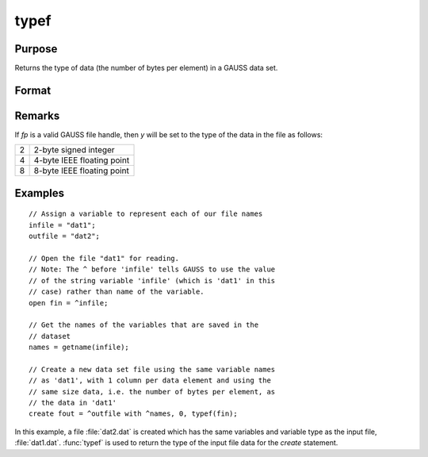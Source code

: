 
typef
==============================================

Purpose
----------------

Returns the type of data (the number of bytes per element) in a GAUSS data set.

Format
----------------
.. function:: y = typef(fp)

    :param fp: file handle of an open file.
    :type fp: scalar

    :return y: type of data in GAUSS data set.

    :rtype y: scalar

Remarks
-------

If *fp* is a valid GAUSS file handle, then *y* will be set to the type of the data in the file as follows:

+--------+----------------------------+
|      2 | 2-byte signed integer      |
+--------+----------------------------+
|      4 | 4-byte IEEE floating point |
+--------+----------------------------+
|      8 | 8-byte IEEE floating point |
+--------+----------------------------+


Examples
----------------

::

    // Assign a variable to represent each of our file names
    infile = "dat1";
    outfile = "dat2";
    
    // Open the file "dat1" for reading.
    // Note: The ^ before 'infile' tells GAUSS to use the value
    // of the string variable 'infile' (which is 'dat1' in this 
    // case) rather than name of the variable.
    open fin = ^infile;
    
    // Get the names of the variables that are saved in the
    // dataset
    names = getname(infile);
    
    // Create a new data set file using the same variable names
    // as 'dat1', with 1 column per data element and using the 
    // same size data, i.e. the number of bytes per element, as 
    // the data in 'dat1'
    create fout = ^outfile with ^names, 0, typef(fin);

In this example, a file :file:`dat2.dat` is created which has
the same variables and variable type as the input
file, :file:`dat1.dat`. :func:`typef` is used to return the type of
the input file data for the `create` statement.

.. seealso:: Functions :func:`colsf`, :func:`rowsf`

